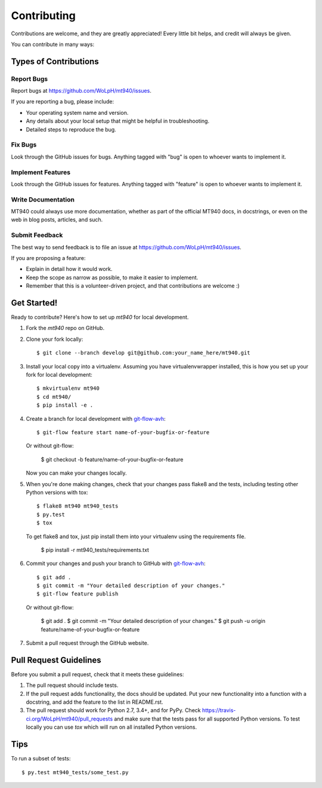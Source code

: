 ============
Contributing
============

Contributions are welcome, and they are greatly appreciated! Every
little bit helps, and credit will always be given. 

You can contribute in many ways:

Types of Contributions
----------------------

Report Bugs
~~~~~~~~~~~

Report bugs at https://github.com/WoLpH/mt940/issues.

If you are reporting a bug, please include:

* Your operating system name and version.
* Any details about your local setup that might be helpful in troubleshooting.
* Detailed steps to reproduce the bug.

Fix Bugs
~~~~~~~~

Look through the GitHub issues for bugs. Anything tagged with "bug"
is open to whoever wants to implement it.

Implement Features
~~~~~~~~~~~~~~~~~~

Look through the GitHub issues for features. Anything tagged with "feature"
is open to whoever wants to implement it.

Write Documentation
~~~~~~~~~~~~~~~~~~~

MT940 could always use more documentation, whether as part of the 
official MT940 docs, in docstrings, or even on the web in blog posts,
articles, and such.

Submit Feedback
~~~~~~~~~~~~~~~

The best way to send feedback is to file an issue at https://github.com/WoLpH/mt940/issues.

If you are proposing a feature:

* Explain in detail how it would work.
* Keep the scope as narrow as possible, to make it easier to implement.
* Remember that this is a volunteer-driven project, and that contributions
  are welcome :)

Get Started!
------------

Ready to contribute? Here's how to set up `mt940` for local development.

1. Fork the `mt940` repo on GitHub.
2. Clone your fork locally::

    $ git clone --branch develop git@github.com:your_name_here/mt940.git

3. Install your local copy into a virtualenv. Assuming you have virtualenvwrapper installed, this is how you set up your fork for local development::

    $ mkvirtualenv mt940
    $ cd mt940/
    $ pip install -e .

4. Create a branch for local development with `git-flow-avh`_::

    $ git-flow feature start name-of-your-bugfix-or-feature

   Or without git-flow:

    $ git checkout -b feature/name-of-your-bugfix-or-feature
   
   Now you can make your changes locally.

5. When you're done making changes, check that your changes pass flake8 and the tests, including testing other Python versions with tox::

    $ flake8 mt940 mt940_tests
    $ py.test
    $ tox

   To get flake8 and tox, just pip install them into your virtualenv using the requirements file.
   
    $ pip install -r mt940_tests/requirements.txt

6. Commit your changes and push your branch to GitHub with `git-flow-avh`_::

    $ git add .
    $ git commit -m "Your detailed description of your changes."
    $ git-flow feature publish

   Or without git-flow:

    $ git add .
    $ git commit -m "Your detailed description of your changes."
    $ git push -u origin feature/name-of-your-bugfix-or-feature

7. Submit a pull request through the GitHub website.

Pull Request Guidelines
-----------------------

Before you submit a pull request, check that it meets these guidelines:

1. The pull request should include tests.
2. If the pull request adds functionality, the docs should be updated. Put
   your new functionality into a function with a docstring, and add the
   feature to the list in README.rst.
3. The pull request should work for Python 2.7, 3.4+, and for PyPy. Check 
   https://travis-ci.org/WoLpH/mt940/pull_requests
   and make sure that the tests pass for all supported Python versions. To
   test locally you can use `tox` which will run on all installed Python
   versions.

Tips
----

To run a subset of tests::

	$ py.test mt940_tests/some_test.py

.. _git-flow-avh: https://github.com/petervanderdoes/gitflow

